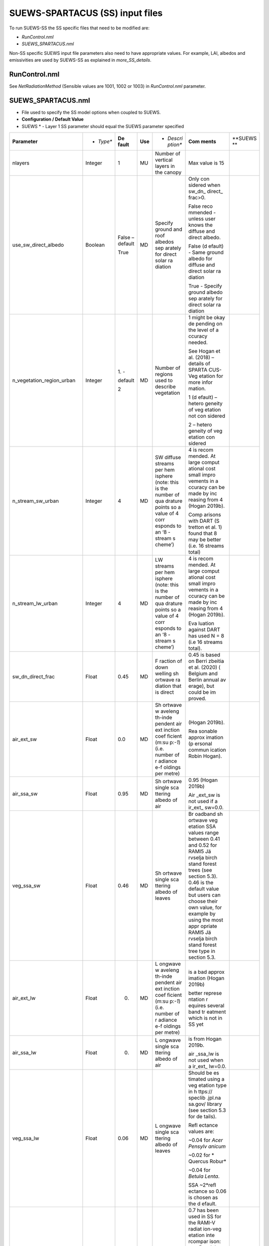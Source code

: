 SUEWS-SPARTACUS (SS) input files
--------------------------------



To run SUEWS-SS the SS specific files that need to be modified are:

- `RunControl.nml`

- `SUEWS_SPARTACUS.nml`

Non-SS specific SUEWS input file parameters also need to have appropriate values.
For example, LAI, albedos and emissivities are used by SUEWS-SS as explained in `more_SS_details`.


RunControl.nml
~~~~~~~~~~~~~~~
See `NetRadiationMethod` (Sensible values are 1001, 1002 or 1003) in `RunControl.nml` parameter.


SUEWS_SPARTACUS.nml
~~~~~~~~~~~~~~~~~~~~


-  File used to specify the SS model options when coupled to SUEWS.

-  **Configuration / Default Value**

-  SUEWS \* - Layer 1 SS parameter should equal the SUEWS parameter specified

.. list-table::
   :widths: 14 14 14 14 14 14 14
   :header-rows: 0


   * - **Parameter**
     - * *Type**
     - **De fault**
     - **Use**
     - * *Descri ption**
     - **Com ments**
     - **SUEWS \**

   * - nlayers
     - Integer
     - 1
     - MU
     - Number of vertical layers in the canopy
     - Max value is 15
     -

   * - use_sw_direct_albedo
     - Boolean
     - False – default

       True
     - MD
     - Specify ground and roof albedos sep arately for direct solar ra diation
     - Only con sidered when sw_dn_ direct_ frac>0.

       False reco mmended
       - unless user knows the diffuse and direct albedo.

       False (d efault)
       - Same ground albedo for diffuse and direct solar ra diation

       True - Specify ground albedo sep arately for direct solar ra diation
     -

   * - n_vegetation_region_urban
     - Integer
     - 1.
       -

       default

       2
     - MD
     - Number of regions used to describe vegetation
     - 1 might be okay de pending on the level of a ccuracy needed.

       See Hogan et al.
       (2018) – details of SPARTA CUS-Veg etation for more infor mation.

       1 (d efault) – hetero geneity of veg etation not con sidered

       2 – hetero geneity of veg etation con sidered
     -

   * - n_stream_sw_urban
     - Integer
     - 4
     - MD
     - SW diffuse streams per hem isphere (note: this is the number of qua drature points so a value of 4 corr esponds to an ‘8 -stream s cheme’)
     - 4 is recom mended.
       At large comput ational cost small impro vements in a ccuracy can be made by inc reasing from 4 (Hogan 2019b).

       Comp arisons with DART (S tretton et al.
       1)    found that 8 may be better (i.e.
       16 streams total)
     -

   * - n_stream_lw_urban
     - Integer
     - 4
     - MD
     - LW streams per hem isphere (note: this is the number of qua drature points so a value of 4 corr esponds to an ‘8 -stream s cheme’)
     - 4 is recom mended.
       At large comput ational cost small impro vements in a ccuracy can be made by inc reasing from 4 (Hogan 2019b).

       Eva luation against DART has used N = 8 (i.e 16 streams total).
     -

   * - sw_dn_direct_frac
     - Float
     - 0.45
     - MD
     - F raction of down welling sh ortwave ra diation that is direct
     - 0.45 is based on Berri zbeitia et al.
       (2020) ( Belgium and Berlin annual av erage), but could be im proved.
     -

   * - air_ext_sw
     - Float
     - 0.0
     - MD
     - Sh ortwave w aveleng th-inde pendent air ext inction coef ficient (m\ :su p:`-1`) (i.e.
       number of r adiance e-f oldings per metre)
     - (Hogan 2019b).

       Rea sonable approx imation (p ersonal commun ication Robin Hogan).
     -

   * - air_ssa_sw
     - Float
     - 0.95
     - MD
     - Sh ortwave single sca ttering albedo of air
     - 0.95 (Hogan 2019b)

       Air _ext_sw is not used if a ir_ext_ sw=0.0.
     -

   * - veg_ssa_sw
     - Float
     - 0.46
     - MD
     - Sh ortwave single sca ttering albedo of leaves
     - Br oadband sh ortwave veg etation SSA values range between 0.41 and 0.52 for RAMI5 Jä rvselja birch stand forest trees (see section 5.3).
       0.46 is the default value but users can choose their own value, for example by using the most appr opriate RAMI5 Jä rvselja birch stand forest tree
       type in section 5.3.
     -

   * - air_ext_lw
     - Float
     - 0.
     - MD
     - L ongwave w aveleng th-inde pendent air ext inction coef ficient (m\ :su p:`-1`) (i.e.
       number of r adiance e-f oldings per metre)
     - is a bad approx imation (Hogan 2019b)

       better represe ntation r equires several band tr eatment which is not in SS yet
     -

   * - air_ssa_lw
     - Float
     - 0.
     - MD
     - L ongwave single sca ttering albedo of air
     - is from Hogan 2019b.

       air _ssa_lw is not used when a ir_ext_ lw=0.0.
     -

   * - veg_ssa_lw
     - Float
     - 0.06
     - MD
     - L ongwave single sca ttering albedo of leaves
     - Should be es timated using a veg etation type in h ttps:// speclib .jpl.na sa.gov/ library (see section 5.3 for de tails).

       Refl ectance values are:

       ~0.04 for *Acer Pensylv anicum*

       ~0.02 for
       * Quercus Robur*

       ~0.04 for *Betula Lenta*.

       SSA ~2*refl ectance so 0.06 is chosen as the d efault.
     -

   * - veg_fsd
     - Float
     - 0.7
     - MD
     - Fra ctional s tandard de viation of the veg etation exti nction.
     - 0.7 has been used in SS for the RAMI-V radiat ion-veg etation inte rcompar ison\ : sup:`5` and the value should be updated based on the fi ndings.

       Det ermines ext inction coef ficient in the inner and outer layers of the tree crown when n_veget ation_r egion_u rban=2.
     - -

   * - veg_contact_fraction
     - Float
     - 0.
     - MD
     - F raction of veg etation edge in contact with b uilding walls
     - Change from 0.
       if d etailed canopy g eometry data are ava ilable.
     - -

   * - ground_albedo_dir_mult_fact
     - Float
     - 1.
     - MD
     - Ratio of the direct and diffuse albedo of the ground
     - Can from 1.
       if d etailed kn owledge of the direct and diffuse albedo is ava ilable.
     - -

   * - height
     - Float array (dim: nl ayer+1)
     - < 16
     - MU
     - Height of the layer int erfaces
     - -
     - -

   * - building_frac
     - Float array (dim: nlayer)
     - -
     - MU
     - B uilding plan area density
     - -
     - F r_Bldgs

   * - veg_frac
     - Float array (dim: nlayer)
     - -
     - MU
     - Tree plan area density
     - -
     - F r_EveTr + F r_DecTr

   * - building_scale
     - Float array (dim: nlayer)
     - -
     - MU
     - Building hor izontal scale (m)
     - Effective b uilding d iameter (See Fig.
       5, S tretton et al.
       (in prep))

       e stimate from ins pecting bu ildings (e.g. GIS data)

       used with buildi ng_frac to ca lculate the average b uilding pe rimeter length fo llowing Eq.
       8 of S partacu s_surfa ce_docu mentati on.pdf.
     - -

   * - veg_scale
     - Float array (dim: nlayer)
     - -
     - MU
     - Veg etation hor izontal scale (m)
     - Veg etation scale.

       e stimate from veg etation data (e.g.
       Google street view)

       used with veg_f raction to ca lculate the average veg etation pe rimeter length fo llowing Eq.
       2 of Hogan et al.
       (2018)
     - -

   * - roof_albedo
     - Float array (dim: nlayer)
     - -
     - MU
     - Roof albedo
     - If unknown
       - values can be found in SUE WS_NonV eg.txt.
     - -

   * - wall_albedo
     - Float array (dim: nlayer)
     - -
     - MU
     - Wall albedo
     - If unknown
       - values can be found in SUE WS_NonVeg.txt.
     - -

   * - roof_emissivity
     - Float array (dim: nlayer)
     - -
     - MU
     - Roof emi ssivity
     - If unknown
       - values can be found in SUE WS_NonV eg.txt.
     - -

   * - wall_emissivity
     - Float array (dim: nlayer)
     - -
     - MU
     - Wall emi ssivity
     - If unknown
       - values can be found in SUE WS_NonV eg.txt.
     - -

   * - roof_albedo_dir_mult_fact
     - Float array (dim: nlayer)
     - 1., 1., etc.
     - MD
     - Ratio of the direct and diffuse albedo of the roof
     - updated from 1.
       if know direct and diffuse albedo values
     - -

   * - wall_specular_frac
     - Float array (dim: nlayer)
     - 0., 0., etc
     - MD
     - F raction of wall ref lection that is s pecular
     - Updated from 0.
       if s pecular ref lection is known.
     - -

